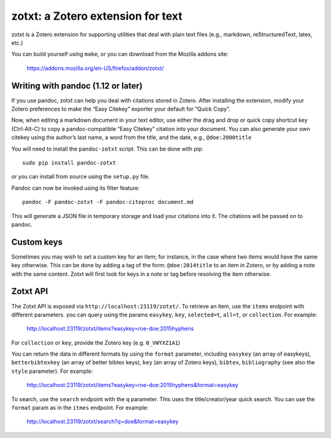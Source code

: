 ====================================
 zotxt: a Zotero extension for text
====================================

zotxt is a Zotero extension for supporting utilities that deal with
plain text files (e.g., markdown, reStructuredText, latex, etc.)

You can build yourself using ``make``, or you can download from the
Mozilla addons site:

  https://addons.mozilla.org/en-US/firefox/addon/zotxt/

Writing with pandoc (1.12 or later)
-----------------------------------

If you use pandoc, zotxt can help you deal with citations stored in
Zotero. After installing the extension, modify your Zotero preferences
to make the “Easy Citekey” exporter your default for “Quick Copy”.

Now, when editing a markdown document in your text editor, use either
the drag and drop or quick copy shortcut key (Ctrl-Alt-C) to copy a
pandoc-compatible “Easy Citekey” citation into your document. You can
also generate your own citekey using the author’s last name, a word
from the title, and the date, e.g., ``@doe:2000title``

You will need to install the ``pandoc-zotxt`` script. This can be done
with pip::

  sudo pip install pandoc-zotxt

or you can install from source using the ``setup.py`` file.

Pandoc can now be invoked using its filter feature::

  pandoc -F pandoc-zotxt -F pandoc-citeproc document.md

This will generate a JSON file in temporary storage and load your
citations into it. The citations will be passed on to pandoc.

Custom keys
-----------

Sometimes you may wish to set a custom key for an item; for instance,
in the case where two items would have the same key otherwise. This
can be done by adding a tag of the form: ``@doe:2014title`` to an item
in Zotero, or by adding a note with the same content. Zotxt will first
look for keys in a note or tag before resolving the item otherwise.

Zotxt API
---------

The Zotxt API is exposed via ``http://localhost:23119/zotxt/``. To
retrieve an item, use the ``items`` endpoint with different
parameters. you can query using the params ``easykey``, ``key``,
``selected=t``, ``all=t``, or ``collection``. For example:

  http://localhost:23119/zotxt/items?easykey=roe-doe:2015hyphens

For ``collection`` or ``key``, provide the Zotero key (e.g.
``0_VWYXZ1A1``)

You can return the data in different formats by using the ``format``
parameter, including ``easykey`` (an array of easykeys),
``betterbibtexkey`` (an array of better bibtex keys), ``key`` (an
array of Zotero keys), ``bibtex``, ``bibliography`` (see also the
``style`` parameter). For example:

  http://localhost:23119/zotxt/items?easykey=roe-doe:2015hyphens&format=easykey

To search, use the ``search`` endpoint with the ``q`` parameter. This
uses the title/creator/year quick search. You can use the ``format``
param as in the ``itmes`` endpoint. For example:

  http://localhost:23119/zotxt/search?q=doe&format=easykey
